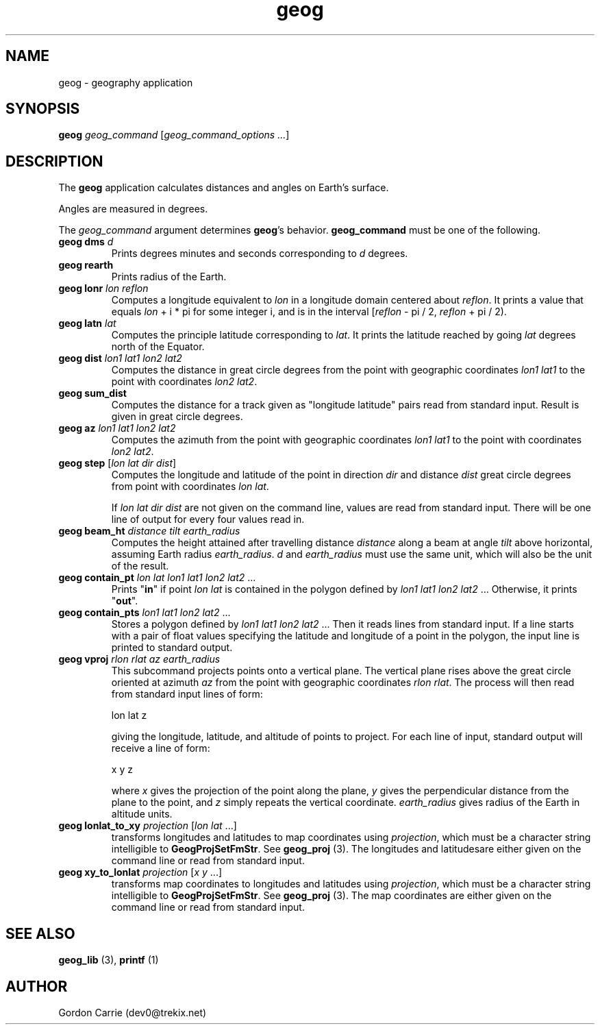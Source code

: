 .\" 
.\" Copyright (c) 2011, Gordon D. Carrie. All rights reserved.
.\" 
.\" Redistribution and use in source and binary forms, with or without
.\" modification, are permitted provided that the following conditions
.\" are met:
.\" 
.\"     * Redistributions of source code must retain the above copyright
.\"     notice, this list of conditions and the following disclaimer.
.\"     * Redistributions in binary form must reproduce the above copyright
.\"     notice, this list of conditions and the following disclaimer in the
.\"     documentation and/or other materials provided with the distribution.
.\" 
.\" THIS SOFTWARE IS PROVIDED BY THE COPYRIGHT HOLDERS AND CONTRIBUTORS
.\" "AS IS" AND ANY EXPRESS OR IMPLIED WARRANTIES, INCLUDING, BUT NOT
.\" LIMITED TO, THE IMPLIED WARRANTIES OF MERCHANTABILITY AND FITNESS FOR
.\" A PARTICULAR PURPOSE ARE DISCLAIMED. IN NO EVENT SHALL THE COPYRIGHT
.\" HOLDER OR CONTRIBUTORS BE LIABLE FOR ANY DIRECT, INDIRECT, INCIDENTAL,
.\" SPECIAL, EXEMPLARY, OR CONSEQUENTIAL DAMAGES (INCLUDING, BUT NOT LIMITED
.\" TO, PROCUREMENT OF SUBSTITUTE GOODS OR SERVICES; LOSS OF USE, DATA, OR
.\" PROFITS; OR BUSINESS INTERRUPTION) HOWEVER CAUSED AND ON ANY THEORY OF
.\" LIABILITY, WHETHER IN CONTRACT, STRICT LIABILITY, OR TORT (INCLUDING
.\" NEGLIGENCE OR OTHERWISE) ARISING IN ANY WAY OUT OF THE USE OF THIS
.\" SOFTWARE, EVEN IF ADVISED OF THE POSSIBILITY OF SUCH DAMAGE.
.\" 
.\" Please address questions and feedback to dev0@trekix.net
.\" 
.\" $Revision: 1.23 $ $Date: 2013/05/10 22:32:22 $
.\"
.TH geog 1 "geography application"
.SH NAME
geog \- geography application
.SH SYNOPSIS
\fBgeog\fP \fIgeog_command\fP [\fIgeog_command_options ...\fP]
.SH DESCRIPTION
The \fBgeog\fP application calculates distances and angles on Earth's surface.

Angles are measured in degrees.

The \fIgeog_command\fP argument determines \fBgeog\fP's behavior.
\fBgeog_command\fP must be one of the following.
.TP
\fBgeog\fP \fBdms\fP \fId\fP
Prints degrees minutes and seconds corresponding to \fId\fP degrees.
.TP
\fBgeog\fP \fBrearth\fP
Prints radius of the Earth.
.TP
\fBgeog\fP \fBlonr\fP \fIlon\fP \fIreflon\fP 
Computes a longitude equivalent to \fIlon\fP in a longitude domain
centered about \fIreflon\fP.  It prints a value that equals
\fIlon\fP\ +\ i\ *\ pi for some integer i, and is in the interval
[\fIreflon\fP\ -\ pi / 2,\ \fIreflon\fP\ +\ pi / 2).
.TP
\fBgeog\fP \fBlatn\fP \fIlat\fP
Computes the principle latitude corresponding to \fIlat\fP.  It prints
the latitude reached by going \fIlat\fP degrees north of the Equator.
.TP
\fBgeog\fP \fBdist\fP \fIlon1\fP \fIlat1\fP \fIlon2\fP \fIlat2\fP
Computes the distance in great circle degrees from the point with geographic
coordinates \fIlon1\fP \fIlat1\fP to the point with coordinates \fIlon2\fP
\fIlat2\fP.
.TP
\fBgeog\fP \fBsum_dist\fP
Computes the distance for a track given as "longitude latitude" pairs read from
standard input. Result is given in great circle degrees.
.TP
\fBgeog\fP \fBaz\fP \fIlon1\fP \fIlat1\fP \fIlon2\fP \fIlat2\fP
Computes the azimuth from the point with geographic coordinates
\fIlon1\fP \fIlat1\fP to the point with coordinates \fIlon2\fP \fIlat2\fP.
.TP
\fBgeog\fP \fBstep\fP [\fIlon\fP \fIlat\fP \fIdir\fP \fIdist\fP]
Computes the longitude and latitude of the point in direction \fIdir\fP and
distance \fIdist\fP great circle degrees from point with coordinates
\fIlon\fP \fIlat\fP.

If \fIlon\fP \fIlat\fP \fIdir\fP \fIdist\fP are not given on the command line,
values are read from standard input.  There will be one line of output for
every four values read in.
.TP
\fBgeog\fP \fBbeam_ht\fP \fIdistance\fP \fItilt\fP \fIearth_radius\fP
Computes the height attained after travelling distance \fIdistance\fP
along a beam at angle \fItilt\fP above horizontal, assuming Earth radius
\fIearth_radius\fP.  \fId\fP and \fIearth_radius\fP must use the same unit,
which will also be the unit of the result.
.TP
\fBgeog\fP \fBcontain_pt\fP \fIlon\fP \fIlat\fP \fIlon1\fP \fIlat1\fP \fIlon2\fP \fIlat2\fP ...
Prints "\fBin\fP" if point \fIlon\fP \fIlat\fP is contained in the polygon
defined by \fIlon1\fP \fIlat1\fP \fIlon2\fP \fIlat2\fP ... Otherwise, it
prints "\fBout\fP".
.TP
\fBgeog\fP \fBcontain_pts\fP \fIlon1\fP \fIlat1\fP \fIlon2\fP \fIlat2\fP ...
Stores a polygon defined by \fIlon1\fP \fIlat1\fP \fIlon2\fP \fIlat2\fP ...
Then it reads lines from standard input. If a line starts with a pair of
float values specifying the latitude and longitude of a point in the
polygon, the input line is printed to standard output.
.TP
\fBgeog\fP \fBvproj\fP \fIrlon\fP \fIrlat\fP \fIaz\fP \fIearth_radius\fP
This subcommand projects points onto a vertical plane.
The vertical plane rises above the great circle oriented at azimuth \fIaz\fP
from the point with geographic coordinates \fIrlon\fP \fIrlat\fP.
The process will then read from standard input lines of form:
.nf

lon lat z

.fi
giving the longitude, latitude, and altitude of points to project.
For each line of input, standard output will receive a line of form:
.nf

x y z

.fi
where \fIx\fP gives the projection of the point along the plane, \fIy\fP gives
the perpendicular distance from the plane to the point, and \fIz\fP simply
repeats the vertical coordinate. \fIearth_radius\fP gives radius
of the Earth in altitude units.
.TP
\fBgeog\fP \fBlonlat_to_xy\fP \fIprojection\fP [\fIlon\fP \fIlat\fP ...]
transforms longitudes and latitudes to map coordinates using
\fIprojection\fP, which must be a character string intelligible to
\fBGeogProjSetFmStr\fP. See \fBgeog_proj\fP (3). The longitudes
and latitudesare either given on the command line or read from
standard input.
.TP
\fBgeog\fP \fBxy_to_lonlat\fP \fIprojection\fP [\fIx\fP \fIy\fP ...]
transforms map coordinates to longitudes and latitudes using
\fIprojection\fP, which must be a character string intelligible to
\fBGeogProjSetFmStr\fP. See \fBgeog_proj\fP (3). The map coordinates
are either given on the command line or read from standard input.
.SH SEE ALSO
\fBgeog_lib\fP (3), \fBprintf\fP (1)
.SH AUTHOR
Gordon Carrie (dev0@trekix.net)
